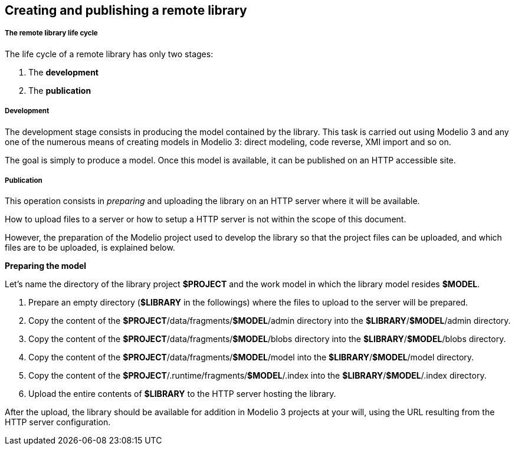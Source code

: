 [[Creating-and-publishing-a-remote-library]]

[[creating-and-publishing-a-remote-library]]
Creating and publishing a remote library
----------------------------------------

[[The-remote-library-life-cycle]]

[[the-remote-library-life-cycle]]
The remote library life cycle
+++++++++++++++++++++++++++++

The life cycle of a remote library has only two stages:

1.  The *development*
2.  The *publication*

[[Development]]

[[development]]
Development
+++++++++++

The development stage consists in producing the model contained by the library. This task is carried out using Modelio 3 and any one of the numerous means of creating models in Modelio 3: direct modeling, code reverse, XMI import and so on.

The goal is simply to produce a model. Once this model is available, it can be published on an HTTP accessible site.

[[Publication]]

[[publication]]
Publication
+++++++++++

This operation consists in _preparing_ and uploading the library on an HTTP server where it will be available.

How to upload files to a server or how to setup a HTTP server is not within the scope of this document.

However, the preparation of the Modelio project used to develop the library so that the project files can be uploaded, and which files are to be uploaded, is explained below.

*Preparing the model*

Let’s name the directory of the library project *$PROJECT* and the work model in which the library model resides *$MODEL*.

1.  Prepare an empty directory (*$LIBRARY* in the followings) where the files to upload to the server will be prepared.
2.  Copy the content of the *$PROJECT*/data/fragments/*$MODEL*/admin directory into the *$LIBRARY*/*$MODEL*/admin directory.
3.  Copy the content of the *$PROJECT*/data/fragments/*$MODEL*/blobs directory into the *$LIBRARY*/*$MODEL*/blobs directory.
4.  Copy the content of the *$PROJECT*/data/fragments/*$MODEL*/model into the *$LIBRARY*/*$MODEL*/model directory.
5.  Copy the content of the *$PROJECT*/.runtime/fragments/*$MODEL*/.index into the *$LIBRARY*/*$MODEL*/.index directory.
6.  Upload the entire contents of *$LIBRARY* to the HTTP server hosting the library.

After the upload, the library should be available for addition in Modelio 3 projects at your will, using the URL resulting from the HTTP server configuration.


